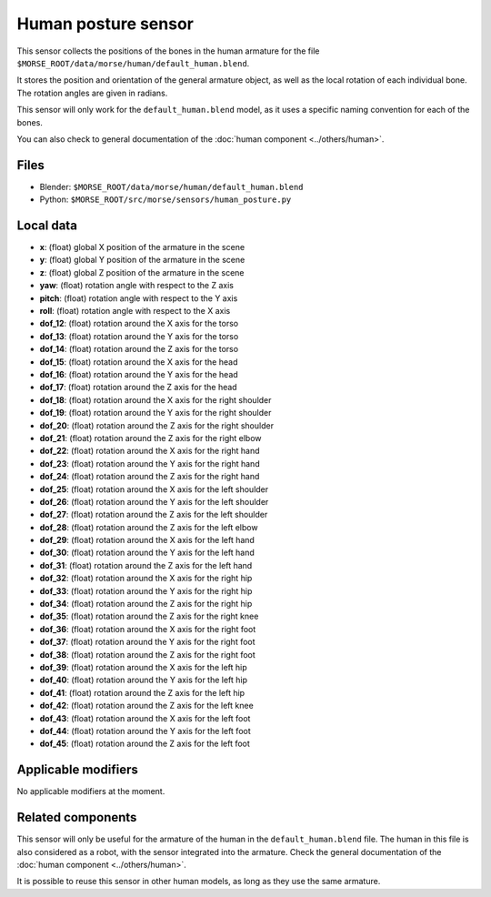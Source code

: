 Human posture sensor
====================

This sensor collects the positions of the bones in the human armature
for the file ``$MORSE_ROOT/data/morse/human/default_human.blend``.

It stores the position and orientation of the general armature object, as
well as the local rotation of each individual bone. The rotation angles are
given in radians.

This sensor will only work for the ``default_human.blend`` model, as it uses
a specific naming convention for each of the bones.

You can also check to general documentation of the :doc:`human component <../others/human>`.

Files
-----

- Blender: ``$MORSE_ROOT/data/morse/human/default_human.blend``
- Python: ``$MORSE_ROOT/src/morse/sensors/human_posture.py``

Local data
----------

.. image:: ../../../media/human_joints.png 
  :align: center
  :width: 600


- **x**: (float) global X position of the armature in the scene
- **y**: (float) global Y position of the armature in the scene
- **z**: (float) global Z position of the armature in the scene
- **yaw**: (float) rotation angle with respect to the Z axis
- **pitch**: (float) rotation angle with respect to the Y axis
- **roll**: (float) rotation angle with respect to the X axis

- **dof_12**: (float) rotation around the X axis for the torso
- **dof_13**: (float) rotation around the Y axis for the torso
- **dof_14**: (float) rotation around the Z axis for the torso

- **dof_15**: (float) rotation around the X axis for the head
- **dof_16**: (float) rotation around the Y axis for the head
- **dof_17**: (float) rotation around the Z axis for the head

- **dof_18**: (float) rotation around the X axis for the right shoulder
- **dof_19**: (float) rotation around the Y axis for the right shoulder
- **dof_20**: (float) rotation around the Z axis for the right shoulder

- **dof_21**: (float) rotation around the Z axis for the right elbow

- **dof_22**: (float) rotation around the X axis for the right hand
- **dof_23**: (float) rotation around the Y axis for the right hand
- **dof_24**: (float) rotation around the Z axis for the right hand

- **dof_25**: (float) rotation around the X axis for the left shoulder
- **dof_26**: (float) rotation around the Y axis for the left shoulder
- **dof_27**: (float) rotation around the Z axis for the left shoulder

- **dof_28**: (float) rotation around the Z axis for the left elbow

- **dof_29**: (float) rotation around the X axis for the left hand
- **dof_30**: (float) rotation around the Y axis for the left hand
- **dof_31**: (float) rotation around the Z axis for the left hand

- **dof_32**: (float) rotation around the X axis for the right hip
- **dof_33**: (float) rotation around the Y axis for the right hip
- **dof_34**: (float) rotation around the Z axis for the right hip

- **dof_35**: (float) rotation around the Z axis for the right knee

- **dof_36**: (float) rotation around the X axis for the right foot
- **dof_37**: (float) rotation around the Y axis for the right foot
- **dof_38**: (float) rotation around the Z axis for the right foot

- **dof_39**: (float) rotation around the X axis for the left hip
- **dof_40**: (float) rotation around the Y axis for the left hip
- **dof_41**: (float) rotation around the Z axis for the left hip

- **dof_42**: (float) rotation around the Z axis for the left knee

- **dof_43**: (float) rotation around the X axis for the left foot
- **dof_44**: (float) rotation around the Y axis for the left foot
- **dof_45**: (float) rotation around the Z axis for the left foot

Applicable modifiers
--------------------

No applicable modifiers at the moment.

Related components
------------------

This sensor will only be useful for the armature of the human in the
``default_human.blend`` file. The human in this file is also considered as a
robot, with the sensor integrated into the armature. Check the general 
documentation of the :doc:`human component <../others/human>`.

It is possible to reuse this sensor in other human models, as long as they
use the same armature.

